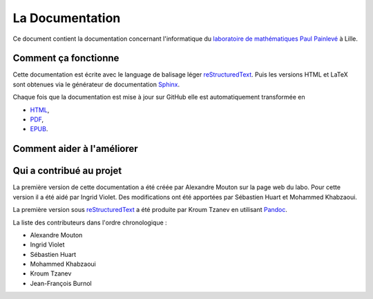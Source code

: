 La Documentation
================

Ce document contient la documentation concernant l'informatique du
`laboratoire de mathématiques Paul Painlevé <https://math.univ-lille1.fr/>`_ à
Lille.

Comment ça fonctionne
---------------------

Cette documentation est écrite avec le language de balisage léger
reStructuredText_. Puis les versions HTML et LaTeX sont obtenues via le
générateur de documentation Sphinx_.

Chaque fois que la documentation est mise à jour sur GitHub elle est
automatiquement transformée en

-  `HTML <https://labopp-docinfo.readthedocs.io>`_,
-  `PDF <http://readthedocs.org/projects/labopp-docinfo/downloads/pdf/latest/>`_,
-  `EPUB <http://readthedocs.org/projects/labopp-docinfo/downloads/epub/latest/>`_.

Comment aider à l'améliorer
---------------------------

Qui a contribué au projet
-------------------------

La première version de cette documentation a été créée par Alexandre Mouton
sur la page web du labo. Pour cette version il a été aidé par Ingrid Violet.
Des modifications ont été apportées par Sébastien Huart et Mohammed Khabzaoui.

La première version sous reStructuredText_ a été produite par Kroum Tzanev en
utilisant Pandoc_.

.. _reStructuredText: https://fr.wikipedia.org/wiki/ReStructuredText
.. _Sphinx: https://fr.wikipedia.org/wiki/Sphinx_(g%C3%A9n%C3%A9rateur_de_documentation)
.. _Pandoc: https://fr.wikipedia.org/wiki/Pandoc

La liste des contributeurs dans l'ordre chronologique :

-  Alexandre Mouton
-  Ingrid Violet
-  Sébastien Huart
-  Mohammed Khabzaoui
-  Kroum Tzanev
-  Jean-François Burnol
